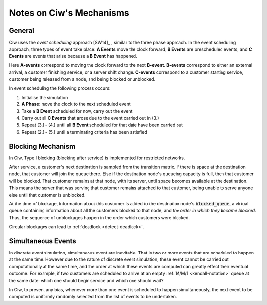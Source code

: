 .. _ciw-mechanisms:

=========================
Notes on Ciw's Mechanisms
=========================

General
~~~~~~~

Ciw uses the *event scheduling* approach [SW14]_ , similar to the three phase approach.
In the event scheduling approach, three types of event take place: **A Events** move the clock forward, **B Events** are prescheduled events, and **C Events** are events that arise because a **B Event** has happened.

Here **A-events** correspond to moving the clock forward to the next **B-event**.
**B-events** correspond to either an external arrival, a customer finishing service, or a server shift change.
**C-events** correspond to a customer starting service, customer being released from a node, and being blocked or unblocked.

In event scheduling the following process occurs:

1. Initialise the simulation
2. **A Phase**: move the clock to the next scheduled event
3. Take a **B Event** scheduled for now, carry out the event
4. Carry out all **C Events** that arose due to the event carried out in (3.)
5. Repeat (3.) - (4.) until all **B Event** scheduled for that date have been carried out
6. Repeat (2.) - (5.) until a terminating criteria has been satisfied


Blocking Mechanism
~~~~~~~~~~~~~~~~~~

In Ciw, Type I blocking (blocking after service) is implemented for restricted networks.

After service, a customer's next destination is sampled from the transition matrix.
If there is space at the destination node, that customer will join the queue there.
Else if the destination node's queueing capacity is full, then that customer will be blocked.
That customer remains at that node, with its server, until space becomes available at the destination.
This means the server that was serving that customer remains attached to that customer, being unable to serve anyone else until that customer is unblocked.

At the time of blockage, information about this customer is added to the destination node's :code:`blocked_queue`, a virtual queue containing information about all the customers blocked to that node, and *the order in which they became blocked*.
Thus, the sequence of unblockages happen in the order which customers were blocked.

Circular blockages can lead to :ref:`deadlock <detect-deadlock>`.



.. _simultaneous_events:

Simultaneous Events
~~~~~~~~~~~~~~~~~~~

In discrete event simulation, simultaneous event are inevitable.
That is two or more events that are scheduled to happen at the same time.
However due to the nature of discrete event simulation, these event cannot be carried out computationally at the same time, and the order at which these events are computed can greatly effect their eventual outcome.
For example, if two customers are scheduled to arrive at an empty :ref:`M/M/1 <kendall-notation>` queue at the same date: which one should begin service and which one should wait?

In Ciw, to prevent any bias, whenever more than one event is scheduled to happen simultaneously, the next event to be computed is uniformly randomly selected from the list of events to be undertaken.


